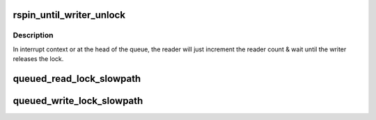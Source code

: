 .. -*- coding: utf-8; mode: rst -*-
.. src-file: kernel/locking/qrwlock.c

.. _`rspin_until_writer_unlock`:

rspin_until_writer_unlock
=========================

.. c:function:: void rspin_until_writer_unlock(struct qrwlock *lock, u32 cnts)

    inc reader count & spin until writer is gone

    :param struct qrwlock \*lock:
        Pointer to queue rwlock structure

    :param u32 cnts:
        *undescribed*

.. _`rspin_until_writer_unlock.description`:

Description
-----------

In interrupt context or at the head of the queue, the reader will just
increment the reader count & wait until the writer releases the lock.

.. _`queued_read_lock_slowpath`:

queued_read_lock_slowpath
=========================

.. c:function:: void queued_read_lock_slowpath(struct qrwlock *lock, u32 cnts)

    acquire read lock of a queue rwlock

    :param struct qrwlock \*lock:
        Pointer to queue rwlock structure

    :param u32 cnts:
        Current qrwlock lock value

.. _`queued_write_lock_slowpath`:

queued_write_lock_slowpath
==========================

.. c:function:: void queued_write_lock_slowpath(struct qrwlock *lock)

    acquire write lock of a queue rwlock

    :param struct qrwlock \*lock:
        Pointer to queue rwlock structure

.. This file was automatic generated / don't edit.

